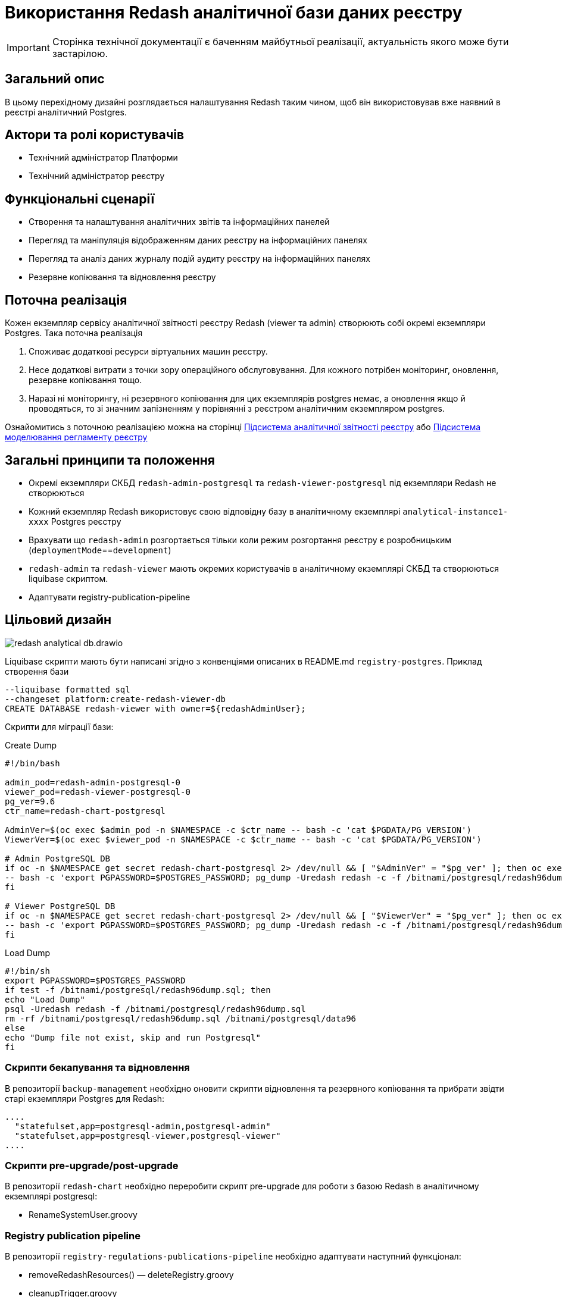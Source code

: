 = Використання Redash аналітичної бази даних реєстру

[IMPORTANT]
--
Сторінка технічної документації є баченням майбутньої реалізації, актуальність якого може бути застарілою.
--

== Загальний опис

В цьому перехідному дизайні розглядається налаштування Redash таким чином, щоб він використовував вже наявний в реєстрі
аналітичний Postgres.

== Актори та ролі користувачів
* Технічний адміністратор Платформи
* Технічний адміністратор реєстру

== Функціональні сценарії
* Cтворення та налаштування аналітичних звітів та інформаційних панелей
* Перегляд та маніпуляція відображенням даних реєстру на інформаційних панелях
* Перегляд та аналіз даних журналу подій аудиту реєстру на інформаційних панелях
* Резервне копіювання та відновлення реєстру

== Поточна реалізація

Кожен екземпляр сервісу аналітичної звітності реєстру Redash (viewer та admin) створюють собі окремі екземпляри Postgres.
Така поточна реалізація

. Споживає додаткові ресурси віртуальних машин реєстру.
. Несе додаткові витрати з точки зору операційного обслуговування. Для кожного потрібен моніторинг, оновлення, резервне копіювання тощо.
. Наразі ні моніторингу, ні резервного копіювання для цих екземплярів postgres немає, а оновлення якщо й проводяться, то
зі значним запізненням у порівнянні з реєстром аналітичним екземпляром postgres.

Ознайомитись з поточною реалізацією можна на сторінці xref:arch:architecture/registry/operational/reporting/overview.adoc[Підсистема аналітичної звітності реєстру] або https://ddm-architecture-mdtu-ddm-edp-cicd-documentation-dev.apps.cicd2.mdtu-ddm.projects.epam.com/ua/platform/1.9.6/arch/architecture/registry/administrative/regulation-management/overview.html[Підсистема моделювання регламенту реєстру]

== Загальні принципи та положення

* Окремі екземпляри СКБД `redash-admin-postgresql` та `redash-viewer-postgresql` під екземпляри Redash не створюються
* Кожний екземпляр Redash використовує свою відповідну базу в аналітичному екземплярі `analytical-instance1-xxxx` Postgres реєстру
* Врахувати що `redash-admin` розгортається тільки коли режим розгортання реєстру є розробницьким (`deploymentMode`==`development`)
* `redash-admin` та `redash-viewer` мають окремих користувачів в аналітичному екземплярі СКБД та створюються liquibase скриптом.
* Адаптувати registry-publication-pipeline

== Цільовий дизайн

image::architecture-workspace/platform-evolution/redash-analytical-db.drawio.svg[float="center",align="center"]

Liquibase скрипти мають бути написані згідно з конвенціями описаних в README.md `registry-postgres`. Приклад створення бази

[source,sql]
----
--liquibase formatted sql
--changeset platform:create-redash-viewer-db
CREATE DATABASE redash-viewer with owner=${redashAdminUser};
----

Скрипти для міграції бази:

.Create Dump
[source,bash]
----
#!/bin/bash

admin_pod=redash-admin-postgresql-0
viewer_pod=redash-viewer-postgresql-0
pg_ver=9.6
ctr_name=redash-chart-postgresql

AdminVer=$(oc exec $admin_pod -n $NAMESPACE -c $ctr_name -- bash -c 'cat $PGDATA/PG_VERSION')
ViewerVer=$(oc exec $viewer_pod -n $NAMESPACE -c $ctr_name -- bash -c 'cat $PGDATA/PG_VERSION')

# Admin PostgreSQL DB
if oc -n $NAMESPACE get secret redash-chart-postgresql 2> /dev/null && [ "$AdminVer" = "$pg_ver" ]; then oc exec $admin_pod -n $NAMESPACE -c $ctr_name \
-- bash -c 'export PGPASSWORD=$POSTGRES_PASSWORD; pg_dump -Uredash redash -c -f /bitnami/postgresql/redash96dump.sql && mv /bitnami/postgresql/data /bitnami/postgresql/data96'
fi

# Viewer PostgreSQL DB
if oc -n $NAMESPACE get secret redash-chart-postgresql 2> /dev/null && [ "$ViewerVer" = "$pg_ver" ]; then oc exec $viewer_pod -n $NAMESPACE -c $ctr_name \
-- bash -c 'export PGPASSWORD=$POSTGRES_PASSWORD; pg_dump -Uredash redash -c -f /bitnami/postgresql/redash96dump.sql && mv /bitnami/postgresql/data /bitnami/postgresql/data96'
fi
----

.Load Dump
[source,bash]
----
#!/bin/sh
export PGPASSWORD=$POSTGRES_PASSWORD
if test -f /bitnami/postgresql/redash96dump.sql; then
echo "Load Dump"
psql -Uredash redash -f /bitnami/postgresql/redash96dump.sql
rm -rf /bitnami/postgresql/redash96dump.sql /bitnami/postgresql/data96
else
echo "Dump file not exist, skip and run Postgresql"
fi
----

=== Скрипти бекапування та відновлення
В репозиторії `backup-management` необхідно оновити скрипти відновлення та резервного копіювання та прибрати звідти старі
екземпляри Postgres для Redash:

[source,bash]
----
....
  "statefulset,app=postgresql-admin,postgresql-admin"
  "statefulset,app=postgresql-viewer,postgresql-viewer"
....
----

=== Скрипти pre-upgrade/post-upgrade
В репозиторії `redash-chart` необхідно переробити скрипт pre-upgrade для роботи з базою Redash в аналітичному екземплярі postgresql:

* RenameSystemUser.groovy

=== Registry publication pipeline
В репозиторії `registry-regulations-publications-pipeline` необхідно адаптувати наступний функціонал:

* removeRedashResources() — deleteRegistry.groovy
* cleanupTrigger.groovy
* Redash.groovy
* CreateRedashRoles.groovy
* RestoreRedashAdminState.groovy

== Компоненти системи та їх призначення в рамках дизайну рішення

У даному розділі наведено перелік компонент системи, які задіяні або потребують змін в рамках реалізації дизайну.

|===
|Підсистема|Компонент|Модуль|Опис змін

|Підсистема аналітичної звітності реєстру
|*redash-viewer*
.2+|https://gerrit-mdtu-ddm-edp-cicd.apps.cicd2.mdtu-ddm.projects.epam.com/admin/repos/mdtu-ddm/data-architecture/devops-application/redash-chart[gerrit:/mdtu-ddm/data-architecture/devops-application/redash-chart]
.2+|Застосування змін конфігурації бази даних: вказання використання зовнішньої бази та URL.

|Підсистема моделювання регламенту реєстру
|*redash-admin*

|Підсистема управління даними реєстру
|*registry-postgres*
|https://github.com/epam/edp-ddm-registry-postgres[github:/epam/edp-ddm-registry-postgres]
|Створення бази `redash-admin-postgresql` та `redash-viewer-postgresql` для Redash з користувачем.

|Підсистема резервного копіювання та відновлення
|*backup-management*
|https://github.com/epam/edp-ddm-backup-management[github:/epam/edp-ddm-backup-management]
|Оновлення скриптів резервного копіювання та відновлення.

|Підсистема управління Платформою та реєстрами
|*control-plane-gerrit*
|https://github.com/epam/edp-ddm-control-plane-gerrit[github:/epam/edp-ddm-control-plane-gerrit]
|Оновлення Network Policies

|Підсистема розгортання регламенту реєстру
|*registry-regulations-publications-pipelines*
|https://gerrit-mdtu-ddm-edp-cicd.apps.cicd2.mdtu-ddm.projects.epam.com/admin/repos/mdtu-ddm/devops/registry-regulations-publications/registry-regulations-publication-pipeline[gerrit:/mdtu-ddm/registry-regulations-publication-pipelines]
|Адаптування пайплайнів cleanup та delete registry та класу Redash.

|===

== Підтримка зворотної сумісності
В екземплярах `redash-viewer` і `redash-admin` можуть бути присутні особові налаштування користувачів, тому для підтримки працездатності
необхідно провести міграцію бази вже існуючим скриптом при оновленні реєстру.

== Високорівневий план розробки
=== Технічні експертизи
* _DevOps_

=== Попередній план розробки
. Додати функціонал по створенню баз `redash-viewer` і `redash-admin` в аналітичному екземплярі registry postgres.
. Додати liquibase функціонал по створенню користувача `redash` в аналітичному екземплярі registry postgres.
. У значеннях `redash-chart` ввімкнути зовнішній postgres та задати відповідну URL бази.
. Оновлення Network Policies.
. Helm chart Redash підтримує налаштування `externalPostgreSQL`. Ввімкнення `externalPostgreSQL` також вимикає створення окремого екземпляру Postgres для кожного з Redash.
. Перевикористати міграційний скрипт, що був створений для міграції бази даних з Postgres 9.5 на 14, щоб виконати міграцію під час оновлення реєстру.
. Оновити підхід до резервного копіювання та відновлення реєстру.
. Оновити відповідні архітектурні діаграми для відображення нової взаємодії.
